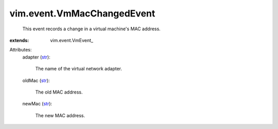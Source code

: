 
vim.event.VmMacChangedEvent
===========================
  This event records a change in a virtual machine's MAC address.
:extends: vim.event.VmEvent_

Attributes:
    adapter (`str <https://docs.python.org/2/library/stdtypes.html>`_):

       The name of the virtual network adapter.
    oldMac (`str <https://docs.python.org/2/library/stdtypes.html>`_):

       The old MAC address.
    newMac (`str <https://docs.python.org/2/library/stdtypes.html>`_):

       The new MAC address.
